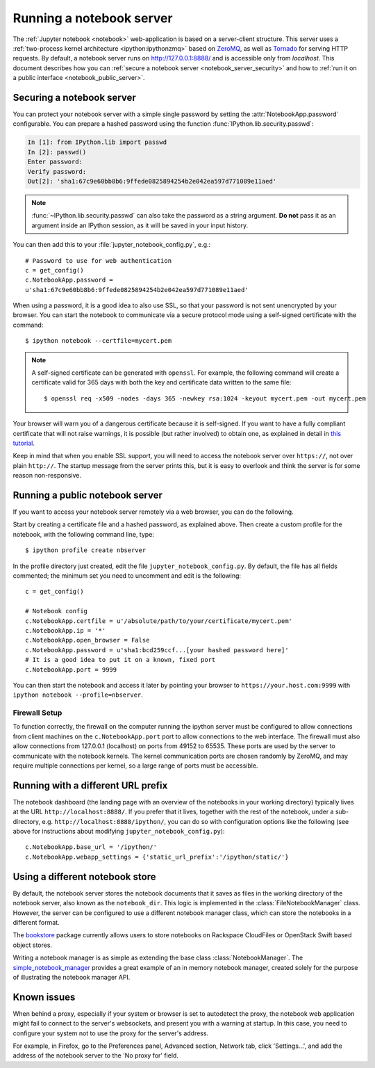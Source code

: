 .. _working_remotely:

Running a notebook server
=========================


The  :ref:`Jupyter notebook <notebook>` web-application is based on a
server-client structure.  This server uses a :ref:`two-process kernel
architecture <ipython:ipythonzmq>` based on ZeroMQ_, as well as Tornado_ for serving
HTTP requests. By default, a notebook server runs on http://127.0.0.1:8888/
and is accessible only from `localhost`. This document describes how you can
:ref:`secure a notebook server <notebook_server_security>` and how to :ref:`run it on
a public interface <notebook_public_server>`.

.. _ZeroMQ: http://zeromq.org

.. _Tornado: http://www.tornadoweb.org


.. _notebook_server_security:

Securing a notebook server
--------------------------

You can protect your notebook server with a simple single password by
setting the :attr:`NotebookApp.password` configurable. You can prepare a
hashed password using the function :func:`IPython.lib.security.passwd`:

.. sourcecode:: ipython

    In [1]: from IPython.lib import passwd
    In [2]: passwd()
    Enter password: 
    Verify password: 
    Out[2]: 'sha1:67c9e60bb8b6:9ffede0825894254b2e042ea597d771089e11aed'
    
.. note::

  :func:`~IPython.lib.security.passwd` can also take the password as a string
  argument. **Do not** pass it as an argument inside an IPython session, as it
  will be saved in your input history.

You can then add this to your :file:`jupyter_notebook_config.py`, e.g.::

    # Password to use for web authentication
    c = get_config()
    c.NotebookApp.password = 
    u'sha1:67c9e60bb8b6:9ffede0825894254b2e042ea597d771089e11aed'

When using a password, it is a good idea to also use SSL, so that your 
password is not sent unencrypted by your browser. You can start the notebook 
to communicate via a secure protocol mode using a self-signed certificate with 
the command::

    $ ipython notebook --certfile=mycert.pem

.. note::

    A self-signed certificate can be generated with ``openssl``.  For example, 
    the following command will create a certificate valid for 365 days with 
    both the key and certificate data written to the same file::

        $ openssl req -x509 -nodes -days 365 -newkey rsa:1024 -keyout mycert.pem -out mycert.pem

Your browser will warn you of a dangerous certificate because it is
self-signed.  If you want to have a fully compliant certificate that will not
raise warnings, it is possible (but rather involved) to obtain one,
as explained in detail in `this tutorial`__.

.. __: http://arstechnica.com/security/news/2009/12/how-to-get-set-with-a-secure-sertificate-for-free.ars
	
Keep in mind that when you enable SSL support, you will need to access the
notebook server over ``https://``, not over plain ``http://``.  The startup
message from the server prints this, but it is easy to overlook and think the
server is for some reason non-responsive.


.. _notebook_public_server:

Running a public notebook server
--------------------------------

If you want to access your notebook server remotely via a web browser,
you can do the following.  

Start by creating a certificate file and a hashed password, as explained 
above.  Then create a custom profile for the notebook, with the following 
command line, type::

  $ ipython profile create nbserver

In the profile directory just created, edit the file 
``jupyter_notebook_config.py``.  By default, the file has all fields 
commented; the minimum set you need to uncomment and edit is the following::

     c = get_config()

     # Notebook config
     c.NotebookApp.certfile = u'/absolute/path/to/your/certificate/mycert.pem'
     c.NotebookApp.ip = '*'
     c.NotebookApp.open_browser = False
     c.NotebookApp.password = u'sha1:bcd259ccf...[your hashed password here]'
     # It is a good idea to put it on a known, fixed port
     c.NotebookApp.port = 9999

You can then start the notebook and access it later by pointing your browser 
to ``https://your.host.com:9999`` with ``ipython notebook 
--profile=nbserver``.


Firewall Setup
``````````````

To function correctly, the firewall on the computer running the ipython server must be 
configured to allow connections from client machines on the ``c.NotebookApp.port``
port to allow connections to the web interface.  The firewall must also allow 
connections from 127.0.0.1 (localhost) on ports from 49152 to 65535.
These ports are used by the server to communicate with the notebook kernels.  
The kernel communication ports are chosen randomly by ZeroMQ, and may require 
multiple connections per kernel, so a large range of ports must be accessible.

Running with a different URL prefix
-----------------------------------

The notebook dashboard (the landing page with an overview
of the notebooks in your working directory) typically lives at the URL
``http://localhost:8888/``. If you prefer that it lives, together with the 
rest of the notebook, under a sub-directory,
e.g. ``http://localhost:8888/ipython/``, you can do so with
configuration options like the following (see above for instructions about
modifying ``jupyter_notebook_config.py``)::

    c.NotebookApp.base_url = '/ipython/'
    c.NotebookApp.webapp_settings = {'static_url_prefix':'/ipython/static/'}

Using a different notebook store
--------------------------------

By default, the notebook server stores the notebook documents that it saves as 
files in the working directory of the notebook server, also known as the
``notebook_dir``. This  logic is implemented in the 
:class:`FileNotebookManager` class. However, the server can be configured to 
use a different notebook manager class, which can 
store the notebooks in a different format. 

The bookstore_ package currently allows users to store notebooks on Rackspace
CloudFiles or OpenStack Swift based object stores.

Writing a notebook manager is as simple as extending the base class
:class:`NotebookManager`. The simple_notebook_manager_ provides a great example
of an in memory notebook manager, created solely for the purpose of
illustrating the notebook manager API.

.. _bookstore: https://github.com/rgbkrk/bookstore

.. _simple_notebook_manager: https://github.com/khinsen/simple_notebook_manager

Known issues
------------

When behind a proxy, especially if your system or browser is set to autodetect
the proxy, the notebook web application might fail to connect to the server's
websockets, and present you with a warning at startup. In this case, you need
to configure your system not to use the proxy for the server's address.

For example, in Firefox, go to the Preferences panel, Advanced section,
Network tab, click 'Settings...', and add the address of the notebook server
to the 'No proxy for' field.
